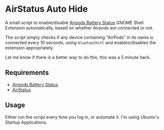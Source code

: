 * AirStatus Auto Hide

A small script to enable/disable [[https://github.com/delphiki/gnome-airpods-battery-status][Airpods Battery Status]] GNOME Shell Extension automatically, based on whether Airpods are connected or not.

The script simply checks if any device containing "AirPods" in its name is connected every 10 seconds, using =bluetoothctl= and enables/disables the extension appropriately.

Let me know if there is a better way to do this, this was a 5 minute hack.

** Requirements

-  [[https://github.com/delphiki/gnome-airpods-battery-status][Airpods Battery Status]]
-  [[https://github.com/delphiki/AirStatus][AirStatus]]

** Usage

Either run the script every time you log in, or automate it. I'm using Ubuntu's Startup Applications.
